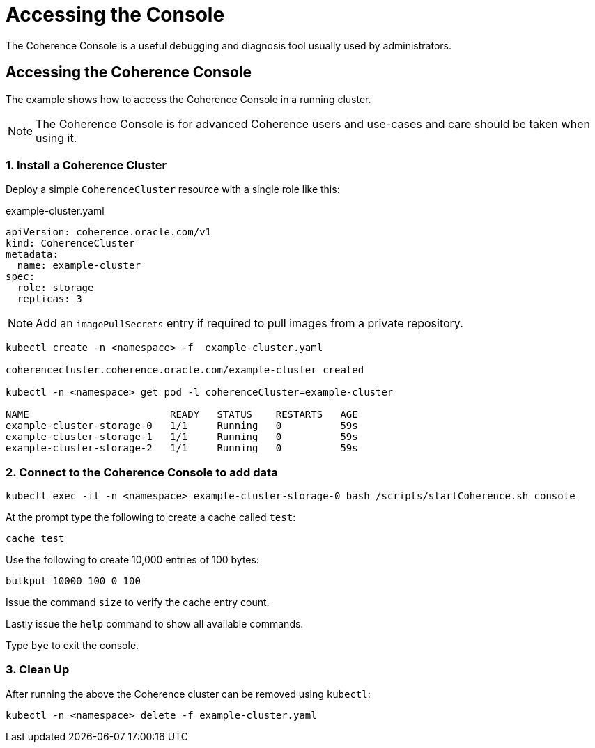 ///////////////////////////////////////////////////////////////////////////////

    Copyright (c) 2019 Oracle and/or its affiliates. All rights reserved.

    Licensed under the Apache License, Version 2.0 (the "License");
    you may not use this file except in compliance with the License.
    You may obtain a copy of the License at

        http://www.apache.org/licenses/LICENSE-2.0

    Unless required by applicable law or agreed to in writing, software
    distributed under the License is distributed on an "AS IS" BASIS,
    WITHOUT WARRANTIES OR CONDITIONS OF ANY KIND, either express or implied.
    See the License for the specific language governing permissions and
    limitations under the License.

///////////////////////////////////////////////////////////////////////////////

= Accessing the Console

The Coherence Console is a useful debugging and diagnosis tool usually used by administrators.

== Accessing the Coherence Console

The example shows how to access the Coherence Console in a running cluster.

NOTE: The Coherence Console is for advanced Coherence users and use-cases and care should be taken when using it.

=== 1. Install a Coherence Cluster

Deploy a simple `CoherenceCluster` resource with a single role like this:
[source,yaml]
.example-cluster.yaml
----
apiVersion: coherence.oracle.com/v1
kind: CoherenceCluster
metadata:
  name: example-cluster
spec:
  role: storage
  replicas: 3
----

NOTE: Add an `imagePullSecrets` entry if required to pull images from a private repository.

[source,bash]
----
kubectl create -n <namespace> -f  example-cluster.yaml

coherencecluster.coherence.oracle.com/example-cluster created

kubectl -n <namespace> get pod -l coherenceCluster=example-cluster

NAME                        READY   STATUS    RESTARTS   AGE
example-cluster-storage-0   1/1     Running   0          59s
example-cluster-storage-1   1/1     Running   0          59s
example-cluster-storage-2   1/1     Running   0          59s
----

=== 2. Connect to the Coherence Console to add data

[source,bash]
----
kubectl exec -it -n <namespace> example-cluster-storage-0 bash /scripts/startCoherence.sh console
----

At the prompt type the following to create a cache called `test`:

[source,bash]
----
cache test
----

Use the following to create 10,000 entries of 100 bytes:

[source,bash]
----
bulkput 10000 100 0 100
----

Issue the command `size` to verify the cache entry count.

Lastly issue the `help` command to show all available commands.

Type `bye` to exit the console.

=== 3. Clean Up

After running the above the Coherence cluster can be removed using `kubectl`:

[source,bash]
----
kubectl -n <namespace> delete -f example-cluster.yaml
----

